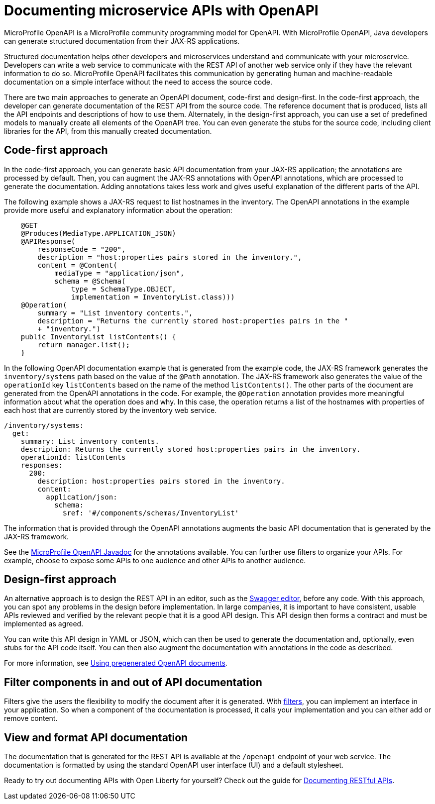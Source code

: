 // Copyright (c) 2018 IBM Corporation and others.
// Licensed under Creative Commons Attribution-NoDerivatives
// 4.0 International (CC BY-ND 4.0)
//   https://creativecommons.org/licenses/by-nd/4.0/
//
// Contributors:
//     IBM Corporation
//
:page-description: OpenAPI is a standardized mechanism for developers to describe REST APIs  for generating structured documentation in a microservice.
:seo-description: OpenAPI is a standardized mechanism for developers to describe REST APIs  for generating structured documentation in a microservice.
:page-layout: general-reference
:page-type: general
= Documenting microservice APIs with OpenAPI

MicroProfile OpenAPI is a MicroProfile community programming model for OpenAPI.
With MicroProfile OpenAPI, Java developers can generate structured documentation from their JAX-RS applications.

Structured documentation helps other developers and microservices understand and communicate with your microservice.
Developers can write a web service to communicate with the REST API of another web service only if they have the relevant information to do so.
MicroProfile OpenAPI facilitates this communication by generating human and machine-readable documentation on a simple interface without the need to access the source code.

There are two main approaches to generate an OpenAPI document, code-first and design-first.
In the code-first approach, the developer can generate documentation of the REST API from the source code.
The reference document that is produced, lists all the API endpoints and descriptions of how to use them.
Alternately, in the design-first approach, you can use a set of predefined models to manually create all elements of the OpenAPI tree.
You can even generate the stubs for the source code, including client libraries for the API, from this manually created documentation.

== Code-first approach

In the code-first approach, you can generate basic API documentation from your JAX-RS application; the annotations are processed by default.
Then, you can augment the JAX-RS annotations with OpenAPI annotations, which are processed to generate the documentation.
Adding annotations takes less work and gives useful explanation of the different parts of the API.

The following example shows a JAX-RS request to list hostnames in the inventory.
The OpenAPI annotations in the example provide more useful and explanatory information about the operation:

[source,java]
----
    @GET
    @Produces(MediaType.APPLICATION_JSON)
    @APIResponse(
        responseCode = "200",
        description = "host:properties pairs stored in the inventory.",
        content = @Content(
            mediaType = "application/json",
            schema = @Schema(
                type = SchemaType.OBJECT,
                implementation = InventoryList.class)))
    @Operation(
        summary = "List inventory contents.",
        description = "Returns the currently stored host:properties pairs in the "
        + "inventory.")
    public InventoryList listContents() {
        return manager.list();
    }
----

In the following OpenAPI documentation example that is generated from the example code, the JAX-RS framework generates the `inventory/systems` path based on the value of the `@Path` annotation.
The JAX-RS framework also generates the value of the `operationId` key `listContents` based on the name of the method `listContents()`.
The other parts of the document are generated from the OpenAPI annotations in the code.
For example, the `@Operation` annotation provides more meaningful information about what the operation does and why.
In this case, the operation returns a list of the hostnames with properties of each host that are currently stored by the inventory web service.

[source,java]
----
/inventory/systems:
  get:
    summary: List inventory contents.
    description: Returns the currently stored host:properties pairs in the inventory.
    operationId: listContents
    responses:
      200:
        description: host:properties pairs stored in the inventory.
        content:
          application/json:
            schema:
              $ref: '#/components/schemas/InventoryList'
----

The information that is provided through the OpenAPI annotations augments the basic API documentation that is generated by the JAX-RS framework.

See the link:https://www.openliberty.io/docs/ref/microprofile/3.0/#package=org/eclipse/microprofile/openapi/annotations/package-frame.html&class=org/eclipse/microprofile/openapi/annotations/Operation.html[MicroProfile OpenAPI Javadoc] for the annotations available.
You can further use filters to organize your APIs. For example, choose to expose some APIs to one audience and other APIs to another audience.

== Design-first approach

An alternative approach is to design the REST API in an editor, such as the link:https://editor.swagger.io/[Swagger editor], before any code.
With this approach, you can spot any problems in the design before implementation.
In large companies, it is important to have consistent, usable APIs reviewed and verified by the relevant people that it is a good API design.
This API design then forms a contract and must be implemented as agreed.

You can write this API design in YAML or JSON, which can then be used to generate the documentation and, optionally, even stubs for the API code itself.
You can then also augment the documentation with annotations in the code as described.

For more information, see https://openliberty.io/guides/microprofile-openapi.html#using-pregenerated-openapi-documents[Using pregenerated OpenAPI documents].

== Filter components in and out of API documentation

Filters give the users the flexibility to modify the document after it is generated.
With link:https://download.eclipse.org/microprofile/microprofile-open-api-1.1.2/microprofile-openapi-spec.html#_filter[filters], you can implement an interface in your application.
So when a component of the documentation is processed, it calls your implementation and you can either add or remove content.

== View and format API documentation

The documentation that is generated for the REST API is available at the `/openapi` endpoint of your web service.
The documentation is formatted by using the standard OpenAPI user interface (UI) and a default stylesheet.

Ready to try out documenting APIs with Open Liberty for yourself? Check out the guide for link:https://openliberty.io/guides/microprofile-openapi.html[Documenting RESTful APIs].
